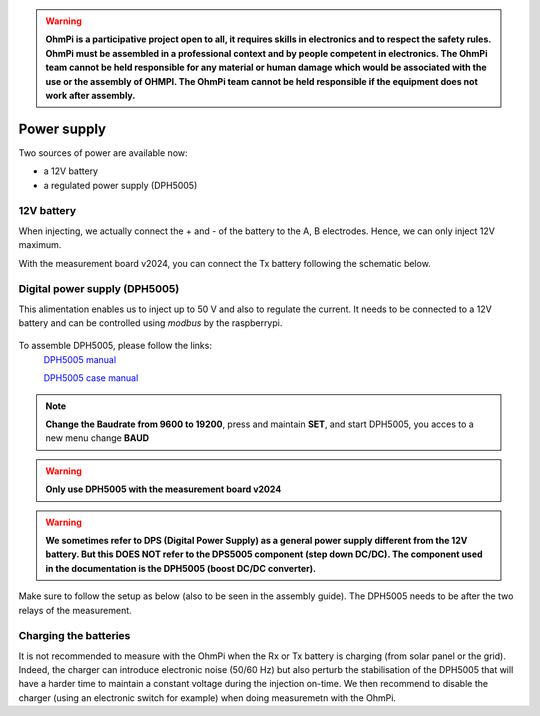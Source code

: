 .. warning::
    **OhmPi is a participative project open to all, it requires skills in electronics and to respect the safety rules. OhmPi must be assembled in a professional context and by people competent in electronics. The OhmPi team cannot be held responsible for any material or human damage which would be associated with the use or the assembly of OHMPI. The OhmPi team cannot be held responsible if the equipment does not work after assembly.**


Power supply
****************************

Two sources of power are available now:

- a 12V battery
- a regulated power supply (DPH5005)

12V battery
=================
When injecting, we actually connect the + and - of the battery to the A, B electrodes.
Hence, we can only inject 12V maximum. 

With the measurement board v2024, you can connect the Tx battery following the schematic below.

.. figure:: ../../img/pwr-battery.jpg
    :alt: wiring battery with mb2024
    :figclass: align-center


Digital power supply (DPH5005)
========================================
This alimentation enables us to inject up to 50 V and also to regulate the current.
It needs to be connected to a 12V battery and can be controlled using `modbus` by the raspberrypi.


.. figure:: ../../img/DPH_5005.png       
       :width: 400px
       :align: center
       :height: 300px
       :alt: DPH5005 image
       :figclass: align-center 

To assemble DPH5005, please follow the links:
 `DPH5005 manual <https://joy-it.net/files/files/Produkte/JT-DPH5005/JT-DPH5005-Manual.pdf>`_

 `DPH5005 case manual <https://joy-it.net/files/files/Produkte/JT-DPS-Case/JT-DPS-Case-Manual_20200220.pdf>`_

.. Note::
    **Change the Baudrate from 9600 to 19200**, press and maintain **SET**, and start DPH5005, you acces to a new menu change **BAUD** 


.. warning::
    **Only use DPH5005 with the measurement board v2024**

.. warning::
    **We sometimes refer to DPS (Digital Power Supply) as a general power supply different from the 12V battery. But this DOES NOT refer to the DPS5005 component (step down DC/DC). The component used in the documentation is the DPH5005 (boost DC/DC converter).**

Make sure to follow the setup as below (also to be seen in the assembly guide). The DPH5005 needs to be after the two relays of the measurement.

.. figure:: ../../img/pwr-dph5005.jpg
    :alt: wiring of DPH5005
    :figclass: align-center


Charging the batteries
======================

It is not recommended to measure with the OhmPi when the Rx or Tx battery is charging (from solar panel or the grid).
Indeed, the charger can introduce electronic noise (50/60 Hz) but also perturb the stabilisation of the DPH5005 that will have a harder time to maintain a constant voltage during the injection on-time.
We then recommend to disable the charger (using an electronic switch for example) when doing measuremetn with the OhmPi.
